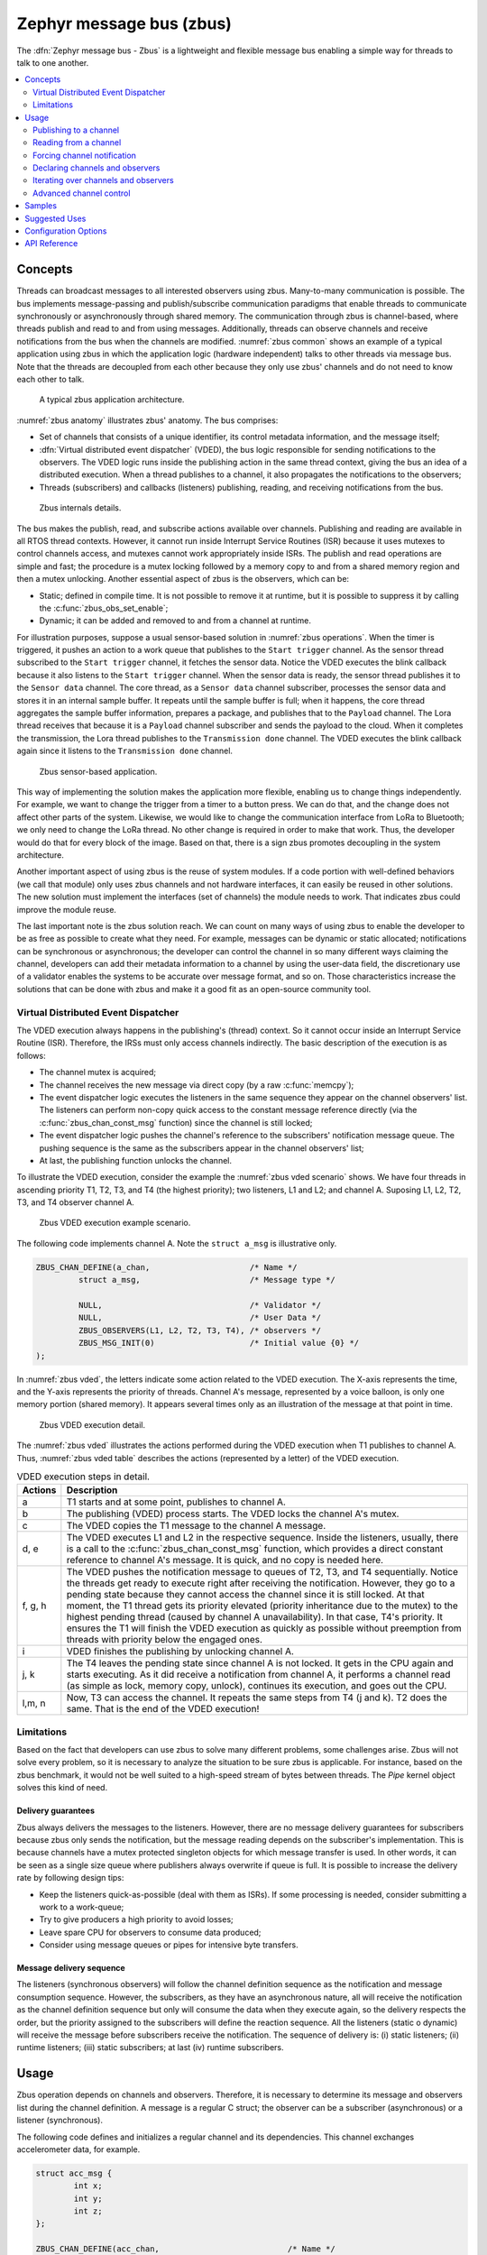 .. _zbus:

Zephyr message bus (zbus)
#########################

The :dfn:`Zephyr message bus - Zbus` is a lightweight and flexible message bus enabling a simple way for threads to talk to one another.

.. contents::
    :local:
    :depth: 2

Concepts
********

Threads can broadcast messages to all interested observers using zbus. Many-to-many communication is possible. The bus implements message-passing and publish/subscribe communication paradigms that enable threads to communicate synchronously or asynchronously through shared memory. The communication through zbus is channel-based, where threads publish and read to and from using messages. Additionally, threads can observe channels and receive notifications from the bus when the channels are modified. :numref:`zbus common` shows an example of a typical application using zbus in which the application logic (hardware independent) talks to other threads via message bus. Note that the threads are decoupled from each other because they only use zbus' channels and do not need to know each other to talk.


.. _zbus common:
.. figure:: images/zbus_overview.svg
    :alt: zbus usage overview
    :width: 75%

    A typical zbus application architecture.

:numref:`zbus anatomy` illustrates zbus' anatomy. The bus comprises:

* Set of channels that consists of a unique identifier, its control metadata information, and the message itself;
* :dfn:`Virtual distributed event dispatcher` (VDED), the bus logic responsible for sending notifications to the observers. The VDED logic runs inside the publishing action in the same thread context, giving the bus an idea of a distributed execution. When a thread publishes to a channel, it also propagates the notifications to the observers;
* Threads (subscribers) and callbacks (listeners) publishing, reading, and receiving notifications from the bus.

.. _zbus anatomy:
.. figure:: images/zbus_anatomy.svg
    :alt: Zbus anatomy
    :width: 70%

    Zbus internals details.

The bus makes the publish, read, and subscribe actions available over channels. Publishing and reading are available in all RTOS thread contexts. However, it cannot run inside Interrupt Service Routines (ISR) because it uses mutexes to control channels access, and mutexes cannot work appropriately inside ISRs. The publish and read operations are simple and fast; the procedure is a mutex locking followed by a memory copy to and from a shared memory region and then a mutex unlocking. Another essential aspect of zbus is the observers, which can be:

* Static; defined in compile time. It is not possible to remove it at runtime, but it is possible to suppress it by calling the :c:func:`zbus_obs_set_enable`;
* Dynamic; it can be added and removed to and from a channel at runtime.


For illustration purposes, suppose a usual sensor-based solution in :numref:`zbus operations`. When the timer is triggered, it pushes an action to a work queue that publishes to the ``Start trigger`` channel. As the sensor thread subscribed to the ``Start trigger`` channel, it fetches the sensor data. Notice the VDED executes the blink callback because it also listens to the ``Start trigger`` channel. When the sensor data is ready, the sensor thread publishes it to the ``Sensor data`` channel. The core thread, as a ``Sensor data`` channel subscriber, processes the sensor data and stores it in an internal sample buffer. It repeats until the sample buffer is full; when it happens, the core thread aggregates the sample buffer information, prepares a package, and publishes that to the ``Payload`` channel. The Lora thread receives that because it is a ``Payload`` channel subscriber and sends the payload to the cloud. When it completes the transmission, the Lora thread publishes to the ``Transmission done`` channel. The VDED executes the blink callback again since it listens to the ``Transmission done`` channel.


.. _zbus operations:
.. figure:: images/zbus_operations.svg
    :alt: Zbus sensor-based application
    :width: 80%

    Zbus sensor-based application.

This way of implementing the solution makes the application more flexible, enabling us to change things independently. For example, we want to change the trigger from a timer to a button press. We can do that, and the change does not affect other parts of the system. Likewise, we would like to change the communication interface from LoRa to Bluetooth; we only need to change the LoRa thread. No other change is required in order to make that work. Thus, the developer would do that for every block of the image. Based on that, there is a sign zbus promotes decoupling in the system architecture.

Another important aspect of using zbus is the reuse of system modules. If a code portion with well-defined behaviors (we call that module) only uses zbus channels and not hardware interfaces, it can easily be reused in other solutions. The new solution must implement the interfaces (set of channels) the module needs to work. That indicates zbus could improve the module reuse.

The last important note is the zbus solution reach. We can count on many ways of using zbus to enable the developer to be as free as possible to create what they need. For example, messages can be dynamic or static allocated; notifications can be synchronous or asynchronous; the developer can control the channel in so many different ways claiming the channel, developers can add their metadata information to a channel by using the user-data field, the discretionary use of a validator enables the systems to be accurate over message format, and so on. Those characteristics increase the solutions that can be done with zbus and make it a good fit as an open-source community tool.


.. _Virtual Distributed Event Dispatcher:

Virtual Distributed Event Dispatcher
====================================

The VDED execution always happens in the publishing's (thread) context. So it cannot occur inside an Interrupt Service Routine (ISR). Therefore, the IRSs must only access channels indirectly. The basic description of the execution is as follows:


* The channel mutex is acquired;
* The channel receives the new message via direct copy (by a raw :c:func:`memcpy`);
* The event dispatcher logic executes the listeners in the same sequence they appear on the channel observers' list. The listeners can perform non-copy quick access to the constant message reference directly (via the :c:func:`zbus_chan_const_msg` function) since the channel is still locked;
* The event dispatcher logic pushes the channel's reference to the subscribers' notification message queue. The pushing sequence is the same as the subscribers appear in the channel observers' list;
* At last, the publishing function unlocks the channel.


To illustrate the VDED execution, consider the example the :numref:`zbus vded scenario` shows. We have four threads in ascending priority T1, T2, T3, and T4 (the highest priority); two listeners, L1 and L2; and channel A. Suposing L1, L2, T2, T3, and T4 observer channel A.

.. _zbus vded scenario:
.. figure:: images/zbus_publishing_process_example_scenario.svg
    :alt: Zbus example scenario
    :width: 55%

    Zbus VDED execution example scenario.


The following code implements channel A. Note the ``struct a_msg`` is illustrative only.

.. code-block:: c

    ZBUS_CHAN_DEFINE(a_chan,                     /* Name */
             struct a_msg,                       /* Message type */

             NULL,                               /* Validator */
             NULL,                               /* User Data */
             ZBUS_OBSERVERS(L1, L2, T2, T3, T4), /* observers */
             ZBUS_MSG_INIT(0)                    /* Initial value {0} */
    );


In :numref:`zbus vded`, the letters indicate some action related to the VDED execution. The X-axis represents the time, and the Y-axis represents the priority of threads. Channel A's message, represented by a voice balloon, is only one memory portion (shared memory). It appears several times only as an illustration of the message at that point in time.


.. _zbus vded:
.. figure:: images/zbus_publishing_process_example.svg
    :alt: Zbus publish processing detail
    :width: 85%

    Zbus VDED execution detail.



The :numref:`zbus vded` illustrates the actions performed during the VDED execution when T1 publishes to channel A. Thus, :numref:`zbus vded table` describes the actions (represented by a letter) of the VDED execution.


.. _zbus vded table:
.. list-table:: VDED execution steps in detail.
   :widths: 5 65
   :header-rows: 1

   * - Actions
     - Description
   * - a
     - T1 starts and at some point, publishes to channel A.
   * - b
     - The publishing (VDED) process starts. The VDED locks the channel A's mutex.
   * - c
     - The VDED copies the T1 message to the channel A message.

   * - d, e
     - The VDED executes L1 and L2 in the respective sequence. Inside the listeners, usually, there is a call to the :c:func:`zbus_chan_const_msg` function, which provides a direct constant reference to channel A's message. It is quick, and no copy is needed here.

   * - f, g, h
     - The VDED pushes the notification message to queues of T2, T3, and T4 sequentially. Notice the threads get ready to execute right after receiving the notification. However, they go to a pending state because they cannot access the channel since it is still locked. At that moment, the T1 thread gets its priority elevated (priority inheritance due to the mutex) to the highest pending thread (caused by channel A unavailability). In that case, T4's priority. It ensures the T1 will finish the VDED execution as quickly as possible without preemption from threads with priority below the engaged ones.

   * - i
     - VDED finishes the publishing by unlocking channel A.

   * - j, k
     - The T4 leaves the pending state since channel A is not locked. It gets in the CPU again and starts executing. As it did receive a notification from channel A, it performs a channel read (as simple as lock, memory copy, unlock), continues its execution, and goes out the CPU.

   * - l,m, n
     - Now, T3 can access the channel. It repeats the same steps from T4 (j and k). T2 does the same. That is the end of the VDED execution!


Limitations
===========

Based on the fact that developers can use zbus to solve many different problems, some challenges arise. Zbus will not solve every problem, so it is necessary to analyze the situation to be sure zbus is applicable. For instance, based on the zbus benchmark, it would not be well suited to a high-speed stream of bytes between threads. The `Pipe` kernel object solves this kind of need.

Delivery guarantees
-------------------

Zbus always delivers the messages to the listeners. However, there are no message delivery guarantees for subscribers because zbus only sends the notification, but the message reading depends on the subscriber's implementation. This is because channels have a mutex protected singleton objects for which message transfer is used. In other words, it can be seen as a single size queue where publishers always overwrite if queue is full. It is possible to increase the delivery rate by following design tips:

* Keep the listeners quick-as-possible (deal with them as ISRs). If some processing is needed, consider submitting a work to a work-queue;
* Try to give producers a high priority to avoid losses;
* Leave spare CPU for observers to consume data produced;
* Consider using message queues or pipes for intensive byte transfers.


Message delivery sequence
-------------------------

The listeners (synchronous observers) will follow the channel definition sequence as the notification and message consumption sequence. However, the subscribers, as they have an asynchronous nature, all will receive the notification as the channel definition sequence but only will consume the data when they execute again, so the delivery respects the order, but the priority assigned to the subscribers will define the reaction sequence. All the listeners (static o dynamic) will receive the message before subscribers receive the notification. The sequence of delivery is: (i) static listeners; (ii) runtime listeners; (iii) static subscribers; at last (iv) runtime subscribers.

Usage
*****

Zbus operation depends on channels and observers. Therefore, it is necessary to determine its message and observers list during the channel definition. A message is a regular C struct; the observer can be a subscriber (asynchronous) or a listener (synchronous).

The following code defines and initializes a regular channel and its dependencies. This channel exchanges accelerometer data, for example.

.. code-block:: c

    struct acc_msg {
            int x;
            int y;
            int z;
    };

    ZBUS_CHAN_DEFINE(acc_chan,                           /* Name */
             struct acc_msg,                             /* Message type */

             NULL,                                       /* Validator */
             NULL,                                       /* User Data */
             ZBUS_OBSERVERS(my_listener, my_subscriber), /* observers */
             ZBUS_MSG_INIT(.x = 0, .y = 0, .z = 0)       /* Initial value */
    );

    void listener_callback_example(const struct zbus_channel *chan)
    {
            const struct acc_msg *acc;
            if (&acc_chan == chan) {
                    acc = zbus_chan_const_msg(chan); // Direct message access
                    LOG_DBG("From listener -> Acc x=%d, y=%d, z=%d", acc->x, acc->y, acc->z);
            }
    }

    ZBUS_LISTENER_DEFINE(my_listener, listener_callback_example);

    ZBUS_SUBSCRIBER_DEFINE(my_subscriber, 4);
    void subscriber_task(void)
    {
            const struct zbus_channel *chan;

            while (!zbus_sub_wait(&my_subscriber, &chan, K_FOREVER)) {
                    struct acc_msg acc = {0};

                    if (&acc_chan == chan) {
                            // Indirect message access
                            zbus_chan_read(&acc_chan, &acc, K_NO_WAIT);
                            LOG_DBG("From subscriber -> Acc x=%d, y=%d, z=%d", acc.x, acc.y, acc.z);
                    }
            }
    }
    K_THREAD_DEFINE(subscriber_task_id, 512, subscriber_task, NULL, NULL, NULL, 3, 0, 0);


.. note::
    It is unnecessary to claim/lock a channel before accessing the message inside the listener since the event dispatcher calls listeners with the notifying channel already locked. Subscribers, however, must claim/lock that or use regular read operations to access the message after being notified.


Channels can have a ``validator function`` that enables a channel to accept only valid messages. Publish attempts invalidated by hard channels will return immediately with an error code. This allows original creators of a channel to exert some authority over other developers/publishers who may want to piggy-back on their channels. The following code defines and initializes a :dfn:`hard channel` and its dependencies. Only valid messages can be published to a :dfn:`hard channel`. It is possible because a ``Validator function`` passed to the channel's definition. In this example, only messages with ``move`` equal to 0, -1, and 1 are valid. Publish function will discard all other values to ``move``.

.. code-block:: c

    struct control_msg {
            int move;
    };

    bool control_validator(const void* msg, size_t msg_size) {
            const struct control_msg* cm = msg;
            bool is_valid = (cm->move == -1) || (cm->move == 0) || (cm->move == 1);
            return is_valid;
    }

    static int message_count = 0;

    ZBUS_CHAN_DEFINE(control_chan,    /* Name */
             struct control_msg,      /* Message type */

             control_validator,       /* Validator */
             &message_count,          /* User data */
             ZBUS_OBSERVERS_EMPTY,    /* observers */
             ZBUS_MSG_INIT(.move = 0) /* Initial value */
    );

The following sections describe in detail how to use zbus features.


.. _publishing to a channel:

Publishing to a channel
=======================

Messages are published to a channel in zbus by calling :c:func:`zbus_chan_pub`. For example, the following code builds on the examples above and publishes to channel ``acc_chan``. The code is trying to publish the message ``acc1`` to channel ``acc_chan``, and it will wait up to one second for the message to be published. Otherwise, the operation fails. As can be inferred from the code sample, it's OK to use stack allocated messages since VDED copies the data internally.

.. code-block:: c

	struct acc_msg acc1 = {.x = 1, .y = 1, .z = 1};
	zbus_chan_pub(&acc_chan, &acc1, K_SECONDS(1));

.. warning::
    Do not use this function inside an ISR.

.. _reading from a channel:

Reading from a channel
======================

Messages are read from a channel in zbus by calling :c:func:`zbus_chan_read`. So, for example, the following code tries to read the channel ``acc_chan``, which will wait up to 500 milliseconds to read the message. Otherwise, the operation fails.

.. code-block:: c

    struct acc_msg acc = {0};
    zbus_chan_read(&acc_chan, &acc, K_MSEC(500));

.. warning::
    Do not use this function inside an ISR.

.. warning::
    Choose the timeout of :c:func:`zbus_chan_read` after receiving a notification from :c:func:`zbus_sub_wait` carefully because the channel will always be unavailable during the VDED execution. Using ``K_NO_WAIT`` for reading is highly likely to return a timeout error if there are more than one subscriber. For example, consider the :numref:`zbus vded` again and notice how ``T3`` and ``T4's`` read attempts would definitely fail with K_NO_WAIT. For more details, check the `Virtual Distributed Event Dispatcher`_ section.

Forcing channel notification
============================

It is possible to force zbus to notify a channel's observers by calling :c:func:`zbus_chan_notify`. For example, the following code builds on the examples above and forces a notification for the channel ``acc_chan``. Note this can send events with no message, which does not require any data exchange. See the code example under `Claim and finish a channel`_ where this may become useful.

.. code-block:: c

    zbus_chan_notify(&acc_chan, K_NO_WAIT);

.. warning::
    Do not use this function inside an ISR.

Declaring channels and observers
================================

For accessing channels or observers from files other than its defining files, it is necessary to declare them by calling :c:macro:`ZBUS_CHAN_DECLARE` and :c:macro:`ZBUS_OBS_DECLARE`. In other words, zbus channel definitions and declarations with the same channel names in different files would point to the same (global) channel. Thus, developers should be careful about existing channels, and naming new channels or linking will fail. It is possible to declare more than one channel or observer on the same call. The following code builds on the examples above and displays the defined channels and observers.

.. code-block:: c

    ZBUS_OBS_DECLARE(my_listener, my_subscriber);
    ZBUS_CHAN_DECLARE(acc_chan, version_chan);


Iterating over channels and observers
=====================================

Zbus subsystem also implements :ref:`Iterable Sections <iterable_sections_api>` for channels and observers, for which there are supporting APIs like :c:func:`zbus_iterate_over_channels` and :c:func:`zbus_iterate_over_observers`. This feature enables developers to call a procedure over all declared channels, where the procedure parameter is a :c:struct:`zbus_channel`. The execution sequence is in the alphabetical name order of the channels (see :ref:`Iterable Sections <iterable_sections_api>` documentation for details). Zbus also implements this feature for :c:struct:`zbus_observer`.

.. code-block:: c

    int count;

    bool print_channel_data_iterator(const struct zbus_channel *chan)
    {
            LOG_DBG("%d - Channel %s:", count, zbus_chan_name(chan));
            LOG_DBG("      Message size: %d", zbus_chan_msg_size(chan));
            ++count;
            LOG_DBG("      Observers:");
            for (struct zbus_observer **obs = chan->observers; *obs != NULL; ++obs) {
                LOG_DBG("      - %s", zbus_obs_name(*obs));
            }
            return true;
    }

    bool print_observer_data_iterator(const struct zbus_observer *obs)
    {
            LOG_DBG("%d - %s %s", count, ((obs->queue != NULL) ? "Subscriber" : "Listener"), zbus_obs_name(obs));
            ++count;
            return true;
    }
    int main(void)
    {
            LOG_DBG("Channel list:");
            count = 0;
            zbus_iterate_over_channels(print_channel_data_iterator);

            LOG_DBG("Observers list:");
            count = 0;
            zbus_iterate_over_observers(print_observer_data_iterator);
    }

The code will log the following output:

.. code-block:: console

    D: Channel list:
    D: 0 - Channel acc_chan:
    D:       Message size: 12
    D:       Observers:
    D:       - my_listener
    D:       - my_subscriber
    D: 1 - Channel version_chan:
    D:       Message size: 4
    D:       Observers:
    D: Observers list:
    D: 0 - Listener my_listener
    D: 1 - Subscriber my_subscriber


.. _Claim and finish a channel:

Advanced channel control
========================

Zbus was designed to be as flexible and extensible as possible. Thus, there are some features designed to provide some control and extensibility to the bus.

Listeners message access
------------------------

For performance purposes, listeners can access the receiving channel message directly since they already have the mutex lock for it. To access the channel's message, the listener should use the :c:func:`zbus_chan_const_msg` because the channel passed as an argument to the listener function is a constant pointer to the channel. The const pointer return type tells developers not to modify the message.

.. code-block:: c

    void listener_callback_example(const struct zbus_channel *chan)
    {
            const struct acc_msg *acc;
            if (&acc_chan == chan) {
                    acc = zbus_chan_const_msg(chan); // Use this
                    // instead of zbus_chan_read(chan, &acc, K_MSEC(200))
                    // or zbus_chan_msg(chan)

                    LOG_DBG("From listener -> Acc x=%d, y=%d, z=%d", acc->x, acc->y, acc->z);
            }
    }

User Data
---------
It is possible to pass custom data into the channel's ``user_data`` for various purposes, such as writing channel metadata. That can be achieved by passing a pointer to the channel definition macro's ``user_data`` field, which will then be accessible by others. Note that ``user_data`` is individual for each channel. Also, note that ``user_data`` access is not thread-safe. For thread-safe access to ``user_data``, see the next section.


Claim and finish a channel
--------------------------

To take more control over channels, two function were added :c:func:`zbus_chan_claim` and :c:func:`zbus_chan_finish`. With these functions, it is possible to access the channel's metadata safely. When a channel is claimed, no actions are available to that channel. After finishing the channel, all the actions are available again.

.. warning::
    Never change the fields of the channel struct directly. It may cause zbus behavior inconsistencies and scheduling issues.

.. warning::
    Do not use these functions inside an ISR.

The following code builds on the examples above and claims the ``acc_chan`` to set the ``user_data`` to the channel. Suppose we would like to count how many times the channels exchange messages. We defined the ``user_data`` to have the 32 bits integer. This code could be added to the listener code described above.

.. code-block:: c

    if (!zbus_chan_claim(&acc_chan, K_MSEC(200))) {
            int *message_counting = (int *) zbus_chan_user_data(&acc_chan);
            *message_counting += 1;
            zbus_chan_finish(&acc_chan);
    }

The following code has the exact behavior of the code in :ref:`publishing to a channel`.

.. code-block:: c

    if (!zbus_chan_claim(&acc_chan, K_MSEC(200))) {
            struct acc_msg *acc1 = (struct acc_msg *) zbus_chan_msg(&acc_chan);
            acc1.x = 1;
            acc1.y = 1;
            acc1.z = 1;
            zbus_chan_finish(&acc_chan);
            zbus_chan_notify(&acc_chan, K_SECONDS(1));
    }

The following code has the exact behavior of the code in :ref:`reading from a channel`.

.. code-block:: c

    if (!zbus_chan_claim(&acc_chan, K_MSEC(200))) {
            const struct acc_msg *acc1 = (const struct acc_msg *) zbus_chan_const_msg(&acc_chan);
            // access the acc_msg fields directly.
            zbus_chan_finish(&acc_chan);
    }


Runtime observer registration
-----------------------------

It is possible to add observers to channels in runtime. This feature uses the object pool pattern technique in which the dynamic nodes are pre-allocated and can be used and recycled. Therefore, it is necessary to set the pool size by changing the feature :kconfig:option:`CONFIG_ZBUS_RUNTIME_OBSERVERS_POOL_SIZE` to enable this feature. Furthermore, it uses memory slabs. When necessary, turn on the :kconfig:option:`CONFIG_MEM_SLAB_TRACE_MAX_UTILIZATION` configuration to track the maximum usage of the pool. The following example illustrates the runtime registration usage.

.. code-block:: c

    ZBUS_LISTENER_DEFINE(my_listener, callback);
    // ...
    void thread_entry(void) {
            // ...
            /* Adding the observer to channel chan1 */
            zbus_chan_add_obs(&chan1, &my_listener);
            /* Removing the observer from channel chan1 */
            zbus_chan_rm_obs(&chan1, &my_listener);


Zbus can only use a limited number of dynamic observers. The configuration option :kconfig:option:`CONFIG_ZBUS_RUNTIME_OBSERVERS_POOL_SIZE` represents the size of the runtime observers pool (memory slab). Change that to fit the solution needs. Use the :c:func:`k_mem_slab_num_used_get` to verify how many runtime observers slots are available. The function :c:func:`k_mem_slab_max_used_get` will provide information regarding the maximum number of used slots count reached during the execution. Use that to set the appropriate pool size avoiding waste. The following code illustrates how to use that.

.. code-block:: c

    extern struct k_mem_slab _zbus_runtime_obs_pool;
    uint32_t slots_available = k_mem_slab_num_free_get(&_zbus_runtime_obs_pool);
    uint32_t max_usage = k_mem_slab_max_used_get(&_zbus_runtime_obs_pool);


.. warning::
    Do not use ``_zbus_runtime_obs_pool`` memory slab directly. It may lead to inconsistencies.

Samples
*******

For a complete overview of zbus usage, take a look at the samples. There are the following samples available:

* :ref:`zbus-hello-world-sample` illustrates the code used above in action;
* :ref:`zbus-work-queue-sample` shows how to define and use different kinds of observers. Note there is an example of using a work queue instead of executing the listener as an execution option;
* :ref:`zbus-dyn-channel-sample` demonstrates how to use dynamically allocated exchanging data in zbus;
* :ref:`zbus-uart-bridge-sample` shows an example of sending the operation of the channel to a host via serial;
* :ref:`zbus-remote-mock-sample` illustrates how to implement an external mock (on the host) to send and receive messages to and from the bus.
* :ref:`zbus-runtime-obs-registration-sample` illustrates a way of using the runtime observer registration feature;
* :ref:`zbus-benchmark-sample` implements a benchmark with different combinations of inputs.

Suggested Uses
**************

Use zbus to transfer data (messages) between threads in one-to-one, one-to-many, and many-to-many synchronously or asynchronously.

.. note::
    Zbus can be used to transfer streams from the producer to the consumer. However, this can increase zbus' communication latency. So maybe consider a Pipe a good alternative for this communication topology.

Configuration Options
*********************

For enabling zbus, it is necessary to enable the :kconfig:option:`CONFIG_ZBUS` option.

Related configuration options:

* :kconfig:option:`CONFIG_ZBUS_CHANNEL_NAME` enables the name of channels to be available inside the channels metadata. The log uses this information to show the channels' names;
* :kconfig:option:`CONFIG_ZBUS_OBSERVER_NAME` enables the name of observers to be available inside the channels metadata;
* :kconfig:option:`CONFIG_ZBUS_STRUCTS_ITERABLE_ACCESS` enables :ref:`Iterable Sections <iterable_sections_api>` to on zbus channels and observers;
* :kconfig:option:`CONFIG_ZBUS_RUNTIME_OBSERVERS_POOL_SIZE` enables the runtime observer registration. It is necessary to set a value to be greater than zero.

API Reference
*************

.. doxygengroup:: zbus_apis
